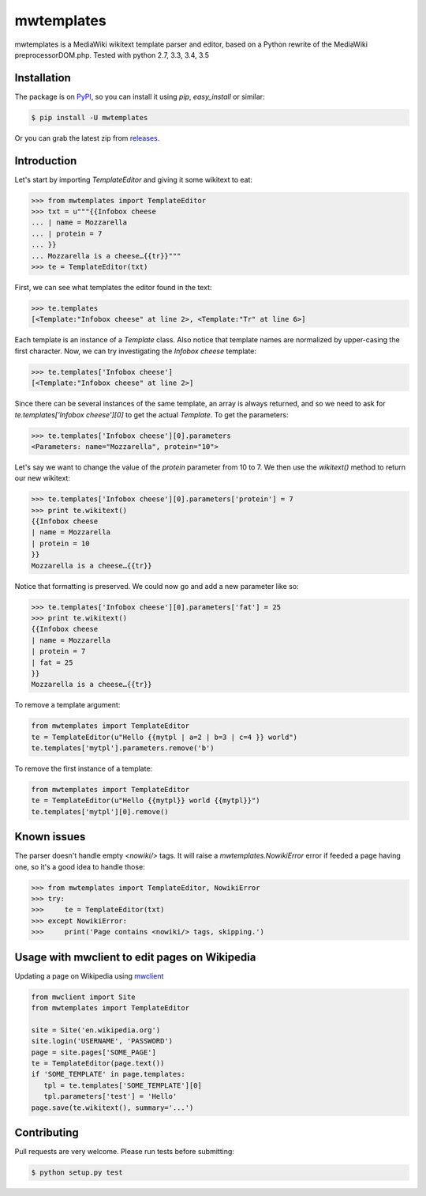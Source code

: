 mwtemplates
==================

.. image:: http://img.shields.io/travis/danmichaelo/mwtemplates.svg?style=flat
   :target: https://travis-ci.org/danmichaelo/mwtemplates
   :alt: Build status

.. image:: http://img.shields.io/coveralls/danmichaelo/mwtemplates.svg?style=flat
   :target: https://coveralls.io/r/danmichaelo/mwtemplates
   :alt: Test coverage

.. image:: https://img.shields.io/pypi/v/mwtemplates.svg?style=flat
   :target: https://pypi.python.org/pypi/mwtemplates/
   :alt: Latest version

.. image:: https://img.shields.io/pypi/pyversions/mwtemplates.svg?style=flat
   :target: https://pypi.python.org/pypi/mwtemplates/
   :alt: Supported Python versions

.. image:: https://img.shields.io/pypi/dm/mwtemplates.svg?style=flat
   :target: https://pypi.python.org/pypi/mwtemplates/
   :alt: Downloads

mwtemplates is a MediaWiki wikitext template parser and editor, based on a Python rewrite of the MediaWiki preprocessorDOM.php.
Tested with python 2.7, 3.3, 3.4, 3.5


Installation
-------------------

The package is on `PyPI <https://pypi.python.org/pypi/mwtemplates>`_, so you can install it
using `pip`, `easy_install` or similar:

.. code-block:: console

   $ pip install -U mwtemplates

Or you can grab the latest zip from `releases <https://github.com/danmichaelo/mwtemplates/releases>`_.

Introduction
------------

Let's start by importing `TemplateEditor` and giving it some wikitext to eat:

.. code-block:: python

    >>> from mwtemplates import TemplateEditor
    >>> txt = u"""{{Infobox cheese
    ... | name = Mozzarella
    ... | protein = 7
    ... }}
    ... Mozzarella is a cheese…{{tr}}"""
    >>> te = TemplateEditor(txt)

First, we can see what templates the editor found in the text:

.. code-block:: python

    >>> te.templates
    [<Template:"Infobox cheese" at line 2>, <Template:"Tr" at line 6>]

Each template is an instance of a `Template` class. Also notice that template names are normalized by upper-casing the first character. Now, we can try investigating the `Infobox cheese` template:

.. code-block:: python

    >>> te.templates['Infobox cheese']
    [<Template:"Infobox cheese" at line 2>]

Since there can be several instances of the same template, an array is always returned, and so we need to ask for `te.templates['Infobox cheese'][0]` to get the actual `Template`. To get the parameters:

.. code-block:: python

    >>> te.templates['Infobox cheese'][0].parameters
    <Parameters: name="Mozzarella", protein="10">

Let's say we want to change the value of the `protein` parameter from 10 to 7. We then use
the `wikitext()` method to return our new wikitext:

.. code-block:: python

    >>> te.templates['Infobox cheese'][0].parameters['protein'] = 7
    >>> print te.wikitext()
    {{Infobox cheese
    | name = Mozzarella
    | protein = 10
    }}
    Mozzarella is a cheese…{{tr}}

Notice that formatting is preserved. We could now go and add a new parameter like so:

.. code-block:: python

    >>> te.templates['Infobox cheese'][0].parameters['fat'] = 25
    >>> print te.wikitext()
    {{Infobox cheese
    | name = Mozzarella
    | protein = 7
    | fat = 25
    }}
    Mozzarella is a cheese…{{tr}}

To remove a template argument:

.. code-block:: python

    from mwtemplates import TemplateEditor
    te = TemplateEditor(u"Hello {{mytpl | a=2 | b=3 | c=4 }} world")
    te.templates['mytpl'].parameters.remove('b')

To remove the first instance of a template:

.. code-block:: python

    from mwtemplates import TemplateEditor
    te = TemplateEditor(u"Hello {{mytpl}} world {{mytpl}}")
    te.templates['mytpl'][0].remove()


Known issues
----------------------------------------------

The parser doesn't handle empty `<nowiki/>` tags. It will raise a
`mwtemplates.NowikiError` error if feeded a page having one, so it's
a good idea to handle those:

.. code-block:: python

    >>> from mwtemplates import TemplateEditor, NowikiError
    >>> try:
    >>>     te = TemplateEditor(txt)
    >>> except NowikiError:
    >>>     print('Page contains <nowiki/> tags, skipping.')


Usage with mwclient to edit pages on Wikipedia
----------------------------------------------

Updating a page on Wikipedia using `mwclient <https://github.com/mwclient/mwclient>`_

.. code-block:: python

   from mwclient import Site
   from mwtemplates import TemplateEditor

   site = Site('en.wikipedia.org')
   site.login('USERNAME', 'PASSWORD')
   page = site.pages['SOME_PAGE']
   te = TemplateEditor(page.text())
   if 'SOME_TEMPLATE' in page.templates:
      tpl = te.templates['SOME_TEMPLATE'][0]
      tpl.parameters['test'] = 'Hello'
   page.save(te.wikitext(), summary='...')


Contributing
------------

Pull requests are very welcome. Please run tests before submitting:

.. code-block:: console

    $ python setup.py test
